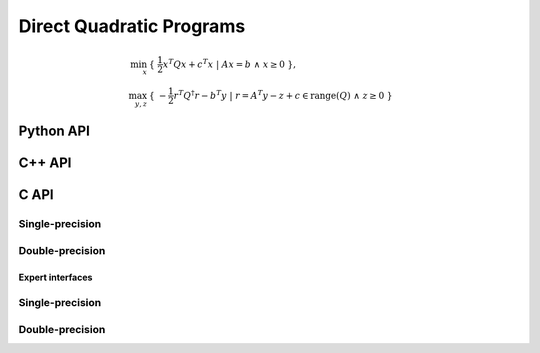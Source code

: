 Direct Quadratic Programs
=========================

.. math::

   \min_x     & \{\; \frac{1}{2} x^T Q x + c^T x  \; | \; A x = b \;\wedge\; x \ge 0 \;\}, \\
   \max_{y,z} & \{\; -\frac{1}{2} r^T Q^\dagger r - b^T y \; | \; r = A^T y - z + c \in \text{range}(Q) \;\wedge\; z \ge 0 \;\}

Python API
----------

.. py:function:: QPDirect(Q,A,b,c,x,y,z[,ctrl=None])

C++ API
-------

.. cpp:function:: void QP( const Matrix<Real>& Q, const Matrix<Real>& A, const Matrix<Real>& b, const Matrix<Real>& c, Matrix<Real>& x, Matrix<Real>& y, Matrix<Real>& z, const qp::direct::Ctrl<Real>& ctrl=qp::direct::Ctrl<Real>() )
.. cpp:function:: void QP( const AbstractDistMatrix<Real>& Q, const AbstractDistMatrix<Real>& A, const AbstractDistMatrix<Real>& b, const AbstractDistMatrix<Real>& c, AbstractDistMatrix<Real>& x, AbstractDistMatrix<Real>& y, AbstractDistMatrix<Real>& z, const qp::direct::Ctrl<Real>& ctrl=qp::direct::Ctrl<Real>() )
.. cpp:function:: void QP( const SparseMatrix<Real>& Q, const SparseMatrix<Real>& A, const Matrix<Real>& b, const Matrix<Real>& c, Matrix<Real>& x, Matrix<Real>& y, Matrix<Real>& z, const qp::direct::Ctrl<Real>& ctrl=qp::direct::Ctrl<Real>() )
.. cpp:function:: void QP( const DistSparseMatrix<Real>& Q, const DistSparseMatrix<Real>& A, const DistMultiVec<Real>& b, const DistMultiVec<Real>& c, DistMultiVec<Real>& x, DistMultiVec<Real>& y, DistMultiVec<Real>& z, const qp::direct::Ctrl<Real>& ctrl=qp::direct::Ctrl<Real>() )

C API
-----

Single-precision
""""""""""""""""

.. c:function:: ElError ElQPDirect_s( ElConstMatrix_s Q, ElConstMatrix_s A, ElConstMatrix_s b, ElConstMatrix_s c, ElMatrix_s x, ElMatrix_s y, ElMatrix_s z )
.. c:function:: ElError ElQPDirectDist_s( ElConstDistMatrix_s Q, ElConstDistMatrix_s A, ElConstDistMatrix_s b, ElConstDistMatrix_s c, ElDistMatrix_s x, ElDistMatrix_s y, ElDistMatrix_s z )
.. c:function:: ElError ElQPDirectSparse_s( ElConstSparseMatrix_s Q, ElConstSparseMatrix_s A, ElConstMatrix_s b, ElConstMatrix_s c, ElMatrix_s x, ElMatrix_s y, ElMatrix_s z )
.. c:function:: ElError ElQPDirectDistSparse_s( ElConstDistSparseMatrix_s Q, ElConstDistSparseMatrix_s A, ElConstDistMultiVec_s b, ElConstDistMultiVec_s c, ElDistMultiVec_s x, ElDistMultiVec_s y, ElDistMultiVec_s z )

Double-precision
""""""""""""""""

.. c:function:: ElError ElQPDirect_d( ElConstMatrix_d Q, ElConstMatrix_d A, ElConstMatrix_d b, ElConstMatrix_d c, ElMatrix_d x, ElMatrix_d y, ElMatrix_d z )
.. c:function:: ElError ElQPDirectDist_d( ElConstDistMatrix_d Q, ElConstDistMatrix_d A, ElConstDistMatrix_d b, ElConstDistMatrix_d c, ElDistMatrix_d x, ElDistMatrix_d y, ElDistMatrix_d z )
.. c:function:: ElError ElQPDirectSparse_d( ElConstSparseMatrix_d Q, ElConstSparseMatrix_d A, ElConstMatrix_d b, ElConstMatrix_d c, ElMatrix_d x, ElMatrix_d y, ElMatrix_d z )
.. c:function:: ElError ElQPDirectDistSparse_d( ElConstDistSparseMatrix_d Q, ElConstDistSparseMatrix_d A, ElConstDistMultiVec_d b, ElConstDistMultiVec_d c, ElDistMultiVec_d x, ElDistMultiVec_d y, ElDistMultiVec_d z )

Expert interfaces
^^^^^^^^^^^^^^^^^

Single-precision
""""""""""""""""

.. c:function:: ElError ElQPDirectX_s( ElConstMatrix_s Q, ElConstMatrix_s A, ElConstMatrix_s b, ElConstMatrix_s c, ElMatrix_s x, ElMatrix_s y, ElMatrix_s z, ElQPDirectCtrl_s ctrl )
.. c:function:: ElError ElQPDirectXDist_s( ElConstDistMatrix_s Q, ElConstDistMatrix_s A, ElConstDistMatrix_s b, ElConstDistMatrix_s c, ElDistMatrix_s x, ElDistMatrix_s y, ElDistMatrix_s z, ElQPDirectCtrl_s ctrl )
.. c:function:: ElError ElQPDirectXSparse_s( ElConstSparseMatrix_s Q, ElConstSparseMatrix_s A, ElConstMatrix_s b, ElConstMatrix_s c, ElMatrix_s x, ElMatrix_s y, ElMatrix_s z, ElQPDirectCtrl_s ctrl )
.. c:function:: ElError ElQPDirectXDistSparse_s( ElConstDistSparseMatrix_s Q, ElConstDistSparseMatrix_s A, ElConstDistMultiVec_s b, ElConstDistMultiVec_s c, ElDistMultiVec_s x, ElDistMultiVec_s y, ElDistMultiVec_s z, ElQPDirectCtrl_s ctrl )

Double-precision
""""""""""""""""

.. c:function:: ElError ElQPDirectX_d( ElConstMatrix_d Q, ElConstMatrix_d A, ElConstMatrix_d b, ElConstMatrix_d c, ElMatrix_d x, ElMatrix_d y, ElMatrix_d z, ElQPDirectCtrl_d ctrl )
.. c:function:: ElError ElQPDirectXDist_d( ElConstDistMatrix_d Q, ElConstDistMatrix_d A, ElConstDistMatrix_d b, ElConstDistMatrix_d c, ElDistMatrix_d x, ElDistMatrix_d y, ElDistMatrix_d z, ElQPDirectCtrl_d ctrl )
.. c:function:: ElError ElQPDirectXSparse_d( ElConstSparseMatrix_d Q, ElConstSparseMatrix_d A, ElConstMatrix_d b, ElConstMatrix_d c, ElMatrix_d x, ElMatrix_d y, ElMatrix_d z, ElQPDirectCtrl_d ctrl )
.. c:function:: ElError ElQPDirectXDistSparse_d( ElConstDistSparseMatrix_d Q, ElConstDistSparseMatrix_d A, ElConstDistMultiVec_d b, ElConstDistMultiVec_d c, ElDistMultiVec_d x, ElDistMultiVec_d y, ElDistMultiVec_d z, ElQPDirectCtrl_d ctrl )

